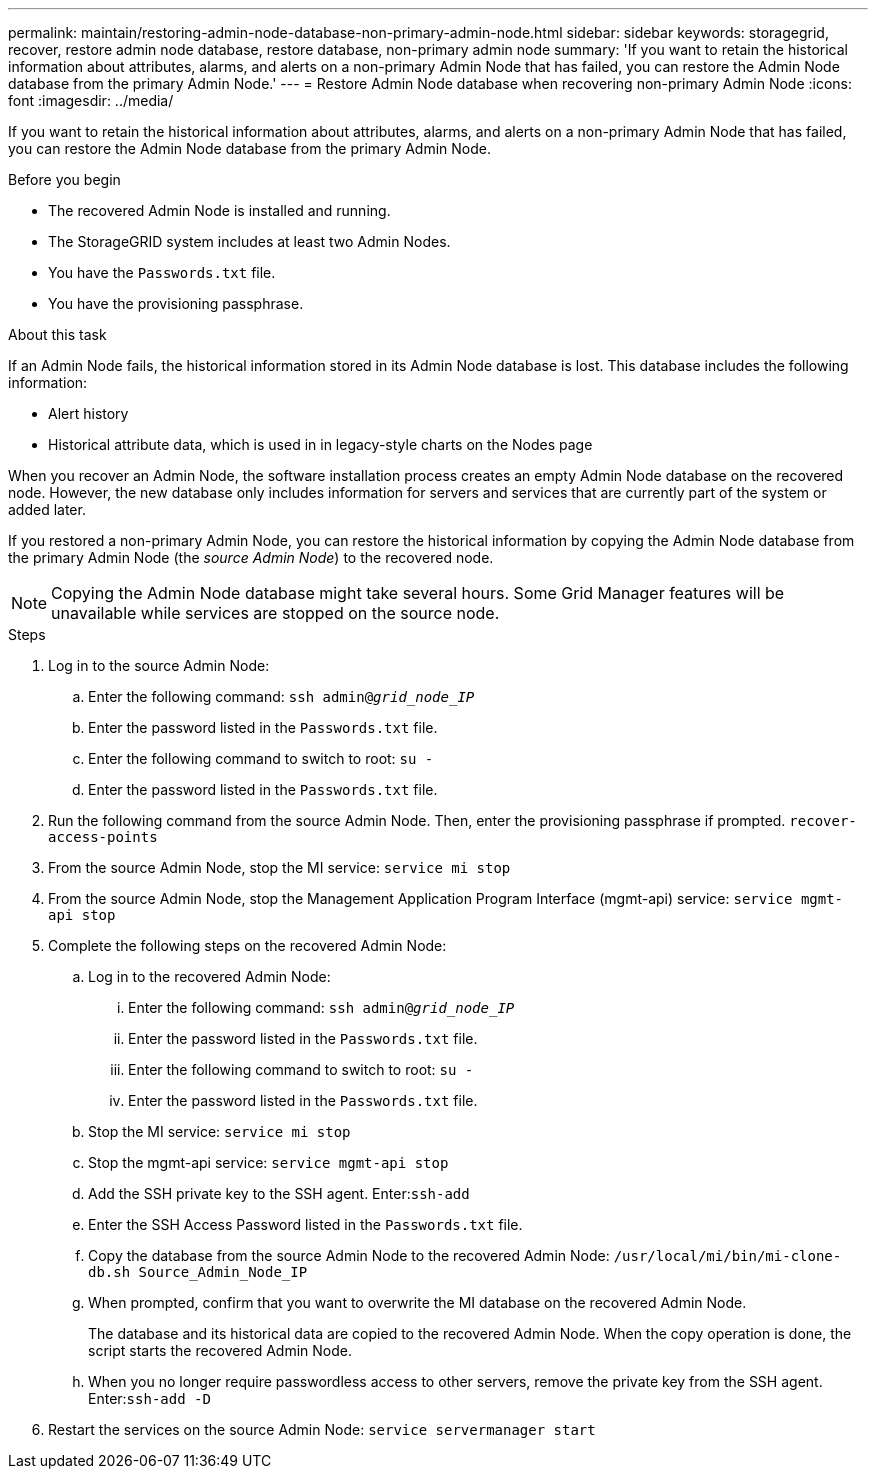 ---
permalink: maintain/restoring-admin-node-database-non-primary-admin-node.html
sidebar: sidebar
keywords: storagegrid, recover, restore admin node database, restore database, non-primary admin node
summary: 'If you want to retain the historical information about attributes, alarms, and alerts on a non-primary Admin Node that has failed, you can restore the Admin Node database from the primary Admin Node.'
---
= Restore Admin Node database when recovering non-primary Admin Node
:icons: font
:imagesdir: ../media/

[.lead]
If you want to retain the historical information about attributes, alarms, and alerts on a non-primary Admin Node that has failed, you can restore the Admin Node database from the primary Admin Node.

.Before you begin

* The recovered Admin Node is installed and running.
* The StorageGRID system includes at least two Admin Nodes.
* You have the `Passwords.txt` file.
* You have the provisioning passphrase.

.About this task

If an Admin Node fails, the historical information stored in its Admin Node database is lost. This database includes the following information:

* Alert history
* Historical attribute data, which is used in in legacy-style charts on the Nodes page

When you recover an Admin Node, the software installation process creates an empty Admin Node database on the recovered node. However, the new database only includes information for servers and services that are currently part of the system or added later.

If you restored a non-primary Admin Node, you can restore the historical information by copying the Admin Node database from the primary Admin Node (the _source Admin Node_) to the recovered node.

NOTE: Copying the Admin Node database might take several hours. Some Grid Manager features will be unavailable while services are stopped on the source node.

.Steps

. Log in to the source Admin Node:
 .. Enter the following command: `ssh admin@_grid_node_IP_`
 .. Enter the password listed in the `Passwords.txt` file.
 .. Enter the following command to switch to root: `su -`
 .. Enter the password listed in the `Passwords.txt` file.

. Run the following command from the source Admin Node. Then, enter the provisioning passphrase if prompted. `recover-access-points`

. From the source Admin Node, stop the MI service: `service mi stop`

. From the source Admin Node, stop the Management Application Program Interface (mgmt-api) service: `service mgmt-api stop`

. Complete the following steps on the recovered Admin Node:
 .. Log in to the recovered Admin Node:
  ... Enter the following command: `ssh admin@_grid_node_IP_`
  ... Enter the password listed in the `Passwords.txt` file.
  ... Enter the following command to switch to root: `su -`
  ... Enter the password listed in the `Passwords.txt` file.
 .. Stop the MI service: `service mi stop`
 .. Stop the mgmt-api service: `service mgmt-api stop`
 .. Add the SSH private key to the SSH agent. Enter:``ssh-add``
 .. Enter the SSH Access Password listed in the `Passwords.txt` file.
 .. Copy the database from the source Admin Node to the recovered Admin Node: `/usr/local/mi/bin/mi-clone-db.sh Source_Admin_Node_IP`
 .. When prompted, confirm that you want to overwrite the MI database on the recovered Admin Node.
+
The database and its historical data are copied to the recovered Admin Node. When the copy operation is done, the script starts the recovered Admin Node.

 .. When you no longer require passwordless access to other servers, remove the private key from the SSH agent. Enter:``ssh-add -D``
 
. Restart the services on the source Admin Node: `service servermanager start`
